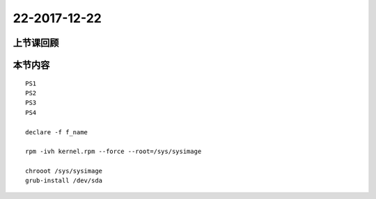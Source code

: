22-2017-12-22
============================

上节课回顾
----------------------------

本节内容
----------------------------

::

    PS1
    PS2
    PS3
    PS4

    declare -f f_name 

    rpm -ivh kernel.rpm --force --root=/sys/sysimage
    
    chrooot /sys/sysimage
    grub-install /dev/sda 


    
    


 